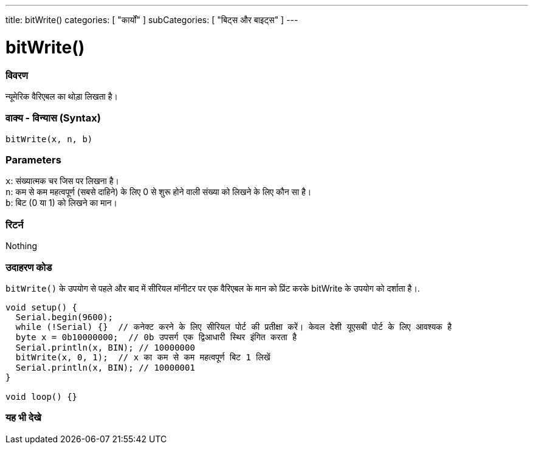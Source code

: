 ---
title: bitWrite()
categories: [ "कार्यों" ]
subCategories: [ "बिट्स और बाइट्स" ]
---





= bitWrite()


// अवलोकन अनुभाग शुरू होता है
[#अवलोकन]
--

[float]
=== विवरण
न्यूमेरिक वैरिएबल का थोड़ा लिखता है।
[%hardbreaks]


[float]
=== वाक्य - विन्यास (Syntax)
`bitWrite(x, n, b)`


[float]
=== Parameters
`x`: संख्यात्मक चर जिस पर लिखना है। +
`n`: कम से कम महत्वपूर्ण (सबसे दाहिने) के लिए 0 से शुरू होने वाली संख्या को लिखने के लिए कौन सा है। +
`b`: बिट (0 या 1) को लिखने का मान।


[float]
=== रिटर्न
Nothing

--
// ओवरव्यू अनुभाग अंत


// कैसे उपयोग करें खंड की शुरुआत
[#कैसेउपयोगकरें]
--

[float]
=== उदाहरण कोड
`bitWrite()` के उपयोग से पहले और बाद में सीरियल मॉनीटर पर एक वैरिएबल के मान को प्रिंट करके bitWrite के उपयोग को दर्शाता है।.


[source,arduino]
----
void setup() {
  Serial.begin(9600);
  while (!Serial) {}  // कनेक्ट करने के लिए सीरियल पोर्ट की प्रतीक्षा करें। केवल देशी यूएसबी पोर्ट के लिए आवश्यक है
  byte x = 0b10000000;  // 0b उपसर्ग एक द्विआधारी स्थिर इंगित करता है
  Serial.println(x, BIN); // 10000000
  bitWrite(x, 0, 1);  // x का कम से कम महत्वपूर्ण बिट 1 लिखें
  Serial.println(x, BIN); // 10000001
}

void loop() {}
----
[%hardbreaks]
--
// कैसे उपयोग करें खंड का अंत


// यह भी देखे खंड
[#यह_भी_देखे]
--

[float]
=== यह भी देखे

--
// यह भी देखे खंड का अंत
